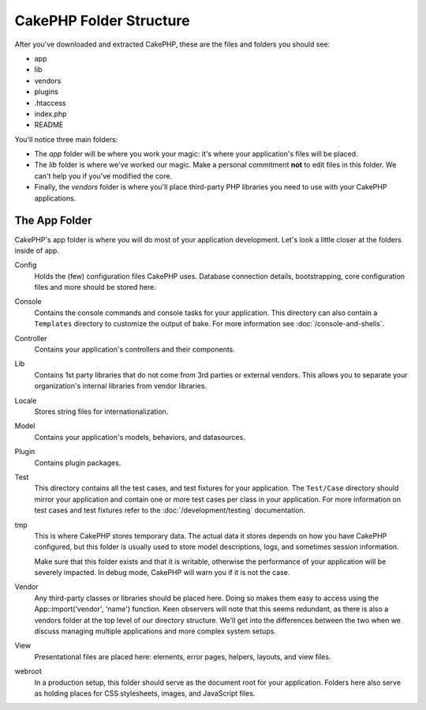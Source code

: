 CakePHP Folder Structure
########################

After you've downloaded and extracted CakePHP, these are the files
and folders you should see:

-  app
-  lib
-  vendors
-  plugins
-  .htaccess
-  index.php
-  README

You'll notice three main folders:

-  The *app* folder will be where you work your magic: it's where
   your application's files will be placed.
-  The *lib* folder is where we've worked our magic. Make a
   personal commitment **not** to edit files in this folder. We can't
   help you if you've modified the core.
-  Finally, the *vendors* folder is where you'll place third-party
   PHP libraries you need to use with your CakePHP applications.

The App Folder
==============

CakePHP's app folder is where you will do most of your application
development. Let's look a little closer at the folders inside of
app.

Config
    Holds the (few) configuration files CakePHP uses. Database
    connection details, bootstrapping, core configuration files and
    more should be stored here.
Console
    Contains the console commands and console tasks for your application.
    This directory can also contain a ``Templates`` directory to customize the
    output of bake. For more information see :doc:`/console-and-shells`.
Controller
    Contains your application's controllers and their components.
Lib
    Contains 1st party libraries that do not come from 3rd parties or
    external vendors. This allows you to separate your organization's
    internal libraries from vendor libraries.
Locale
    Stores string files for internationalization.
Model
    Contains your application's models, behaviors, and datasources.
Plugin
    Contains plugin packages.
Test
    This directory contains all the test cases, and test fixtures for your
    application. The ``Test/Case`` directory should mirror your application and
    contain one or more test cases per class in your application. For more
    information on test cases and test fixtures refer to the :doc:`/development/testing`
    documentation.
tmp
    This is where CakePHP stores temporary data. The actual data it
    stores depends on how you have CakePHP configured, but this folder
    is usually used to store model descriptions, logs, and sometimes
    session information.

    Make sure that this folder exists and that it is writable,
    otherwise the performance of your application will be severely
    impacted. In debug mode, CakePHP will warn you if it is not the
    case.

Vendor
    Any third-party classes or libraries should be placed here. Doing
    so makes them easy to access using the App::import('vendor',
    'name') function. Keen observers will note that this seems
    redundant, as there is also a vendors folder at the top level of
    our directory structure. We'll get into the differences between the
    two when we discuss managing multiple applications and more complex
    system setups.
View
    Presentational files are placed here: elements, error pages,
    helpers, layouts, and view files.
webroot
    In a production setup, this folder should serve as the document
    root for your application. Folders here also serve as holding
    places for CSS stylesheets, images, and JavaScript files.


.. meta::
    :title lang=en: CakePHP Folder Structure
    :keywords lang=en: internal libraries,core configuration,model descriptions,external vendors,connection details,folder structure,party libraries,personal commitment,database connection,internationalization,configuration files,folders,application development,readme,lib,configured,logs,config,third party,cakephp
